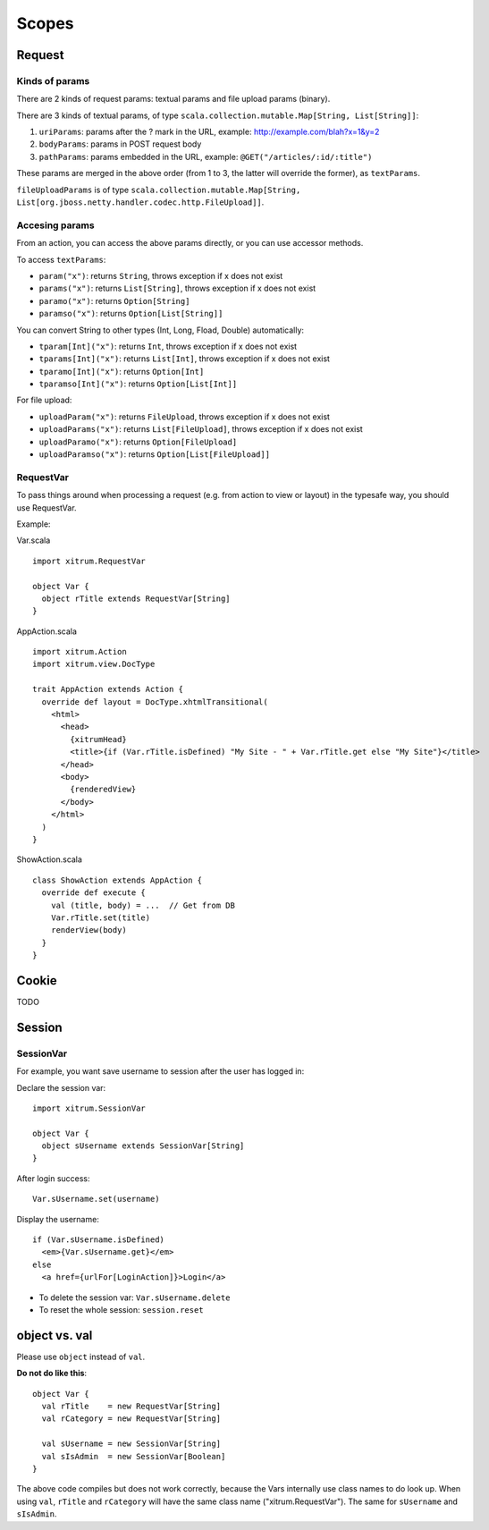 Scopes
======

.. image:: http://www.bdoubliees.com/journalspirou/sfigures6/schtroumpfs/s11.jpg

Request
-------

Kinds of params
~~~~~~~~~~~~~~~

There are 2 kinds of request params: textual params and file upload params (binary).

There are 3 kinds of textual params, of type ``scala.collection.mutable.Map[String, List[String]]``:

1. ``uriParams``: params after the ? mark in the URL, example: http://example.com/blah?x=1&y=2
2. ``bodyParams``: params in POST request body
3. ``pathParams``: params embedded in the URL, example: ``@GET("/articles/:id/:title")``

These params are merged in the above order (from 1 to 3, the latter will
override the former), as ``textParams``.

``fileUploadParams`` is of type ``scala.collection.mutable.Map[String, List[org.jboss.netty.handler.codec.http.FileUpload]]``.

Accesing params
~~~~~~~~~~~~~~~

From an action, you can access the above params directly, or you can use
accessor methods.

To access ``textParams``:

* ``param("x")``: returns ``String``, throws exception if x does not exist
* ``params("x")``: returns ``List[String]``, throws exception if x does not exist
* ``paramo("x")``: returns ``Option[String]``
* ``paramso("x")``: returns ``Option[List[String]]``

You can convert String to other types (Int, Long, Fload, Double) automatically:

* ``tparam[Int]("x")``: returns ``Int``, throws exception if x does not exist
* ``tparams[Int]("x")``: returns ``List[Int]``, throws exception if x does not exist
* ``tparamo[Int]("x")``: returns ``Option[Int]``
* ``tparamso[Int]("x")``: returns ``Option[List[Int]]``

For file upload:

* ``uploadParam("x")``: returns ``FileUpload``, throws exception if x does not exist
* ``uploadParams("x")``: returns ``List[FileUpload]``, throws exception if x does not exist
* ``uploadParamo("x")``: returns ``Option[FileUpload]``
* ``uploadParamso("x")``: returns ``Option[List[FileUpload]]``

RequestVar
~~~~~~~~~~

To pass things around when processing a request (e.g. from action to view or layout)
in the typesafe way, you should use RequestVar.

Example:

Var.scala

::

  import xitrum.RequestVar

  object Var {
    object rTitle extends RequestVar[String]
  }

AppAction.scala

::

  import xitrum.Action
  import xitrum.view.DocType

  trait AppAction extends Action {
    override def layout = DocType.xhtmlTransitional(
      <html>
        <head>
          {xitrumHead}
          <title>{if (Var.rTitle.isDefined) "My Site - " + Var.rTitle.get else "My Site"}</title>
        </head>
        <body>
          {renderedView}
        </body>
      </html>
    )
  }

ShowAction.scala

::

  class ShowAction extends AppAction {
    override def execute {
      val (title, body) = ...  // Get from DB
      Var.rTitle.set(title)
      renderView(body)
    }
  }

Cookie
------

TODO

Session
-------

SessionVar
~~~~~~~~~~

For example, you want save username to session after the user has logged in:

Declare the session var:

::

  import xitrum.SessionVar

  object Var {
    object sUsername extends SessionVar[String]
  }

After login success:

::

  Var.sUsername.set(username)

Display the username:

::

  if (Var.sUsername.isDefined)
    <em>{Var.sUsername.get}</em>
  else
    <a href={urlFor[LoginAction]}>Login</a>

* To delete the session var: ``Var.sUsername.delete``
* To reset the whole session: ``session.reset``

object vs. val
--------------

Please use ``object`` instead of ``val``.

**Do not do like this**:

::

  object Var {
    val rTitle    = new RequestVar[String]
    val rCategory = new RequestVar[String]

    val sUsername = new SessionVar[String]
    val sIsAdmin  = new SessionVar[Boolean]
  }

The above code compiles but does not work correctly, because the Vars internally
use class names to do look up. When using ``val``, ``rTitle`` and ``rCategory``
will have the same class name ("xitrum.RequestVar"). The same for ``sUsername``
and ``sIsAdmin``.
